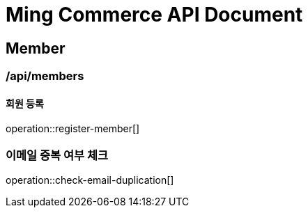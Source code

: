 = Ming Commerce API Document

== Member

=== /api/members

==== 회원 등록

operation::register-member[]

=== 이메일 중복 여부 체크

operation::check-email-duplication[]
